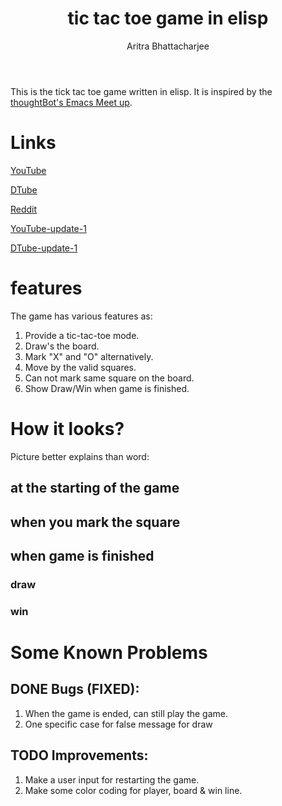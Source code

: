 #+TITLE: tic tac toe game in elisp
#+AUTHOR: Aritra Bhattacharjee
#+EMAIL: analyzeninvest@protonmail.com


This is the tick tac toe game written in elisp.
It is inspired by the [[https://www.youtube.com/watch?v=gk39mp8Vy4M&list=PL8tzorAO7s0he-pp7Y_JDl7-Kz2Qlr_Pj&index=16][thoughtBot's Emacs Meet up]].

* Links

[[https://www.youtube.com/watch?v=q_RvBWydvzE][YouTube]]

[[https://d.tube/#!/v/cryptoaritra/ww6b02iy][DTube]]

[[https://www.reddit.com/r/emacs/comments/a21rnw/tic_tac_toe_game_in_elisp_or_how_i_stay/][Reddit]]

[[https://www.youtube.com/watch?v=VIGB7UOHacc][YouTube-update-1]]

[[https://d.tube/#!/v/cryptoaritra/mma2w1e2][DTube-update-1]]

* features

The game has various features as:
1. Provide a tic-tac-toe mode.
2. Draw's the board.
3. Mark "X" and "O" alternatively.
4. Move by the valid squares.
5. Can not mark same square on the board.
6. Show Draw/Win when game is finished.



* How it looks?

Picture better explains than word:

** at the starting of the game
   [[./snapshot/init-game.png]]

** when you mark the square
   [[./snapshot/mark.png]]

** when game is finished

*** draw
    [[./snapshot/win.png]]

*** win
    [[./snapshot/draw.png]]

* Some Known Problems 

** DONE Bugs (FIXED):

   1. When the game is ended, can still play the game.
   2. One specific case for false message for draw
      
** TODO Improvements:

 1. Make a user input for restarting the game.
 2. Make some color coding for player, board & win line.

